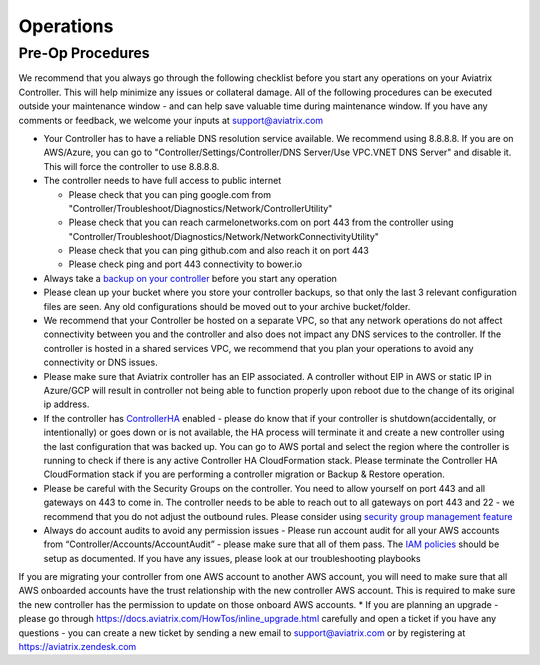 .. meta::
   :description: Aviatrix Support Center
   :keywords: Aviatrix, Support, Support Center, Operations

===========================================================================
Operations
===========================================================================

Pre-Op Procedures
---------------------

We recommend that you always go through the following checklist before you start any operations on your Aviatrix Controller. This will help minimize any issues or collateral damage. All of the following procedures can be executed outside your maintenance window - and can help save valuable time during maintenance window. If you have any comments or feedback, we welcome your inputs at support@aviatrix.com

* Your Controller has to have a reliable DNS resolution service available. We recommend using 8.8.8.8. If you are on AWS/Azure, you can go to "Controller/Settings/Controller/DNS Server/Use VPC.VNET DNS Server" and disable it. This will force the controller to use 8.8.8.8.
* The controller needs to have full access to public internet

  * Please check that you can ping google.com from "Controller/Troubleshoot/Diagnostics/Network/ControllerUtility"
  * Please check that you can reach carmelonetworks.com on port 443 from the controller using "Controller/Troubleshoot/Diagnostics/Network/NetworkConnectivityUtility"
  * Please check that you can ping github.com and also reach it on port 443
  * Please check ping and port 443 connectivity to bower.io
  
* Always take a `backup on your controller <https://docs.aviatrix.com/HowTos/controller_backup.html>`_ before you start any operation
* Please clean up your bucket where you store your controller backups, so that only the last 3 relevant configuration files are seen. Any old configurations should be moved out to your archive bucket/folder.
* We recommend that your Controller be hosted on a separate VPC, so that any network operations do not affect connectivity between you and the controller and also does not impact any DNS services to the controller. If the controller is hosted in a shared services VPC, we recommend that you plan your operations to avoid any connectivity or DNS issues.
* Please make sure that Aviatrix controller has an EIP associated. A controller without EIP in AWS or static IP in Azure/GCP will result in controller not being able to function properly upon reboot due to the change of its original ip address.
* If the controller has `ControllerHA <https://docs.aviatrix.com/HowTos/controller_ha.html>`_ enabled - please do know that if your controller is shutdown(accidentally, or intentionally) or goes down or is not available, the HA process will terminate it and create a new controller using the last configuration that was backed up. You can go to AWS portal and select the region where the controller is running to check if there is any active Controller HA CloudFormation stack. Please terminate the Controller HA CloudFormation stack if you are performing a controller migration or Backup & Restore operation.
* Please be careful with the Security Groups on the controller. You need to allow yourself on port 443 and all gateways on 443 to come in. The controller needs to be able to reach out to all gateways on port 443 and 22 - we recommend that you do not adjust the outbound rules. Please consider using `security group management feature <https://docs.aviatrix.com/HowTos/FAQ.html#enable-controller-security-group-management>`_
* Always do account audits to avoid any permission issues - Please run account audit for all your AWS accounts from “Controller/Accounts/AccountAudit” - please make sure that all of them pass. The `IAM policies <https://docs.aviatrix.com/Support/support_center_controller.html#why-are-iam-policies-important>`_ should be setup as documented. If you have any issues, please look at our troubleshooting playbooks
If you are migrating your controller from one AWS account to another AWS account, you will need to make sure that all AWS onboarded accounts have the trust relationship with the new controller AWS account. This is required to make sure the new controller has the permission to update on those onboard AWS accounts.
* If you are planning an upgrade - please go through https://docs.aviatrix.com/HowTos/inline_upgrade.html carefully and open a ticket if you have any questions - you can create a new ticket by sending a new email to support@aviatrix.com or by registering at https://aviatrix.zendesk.com
